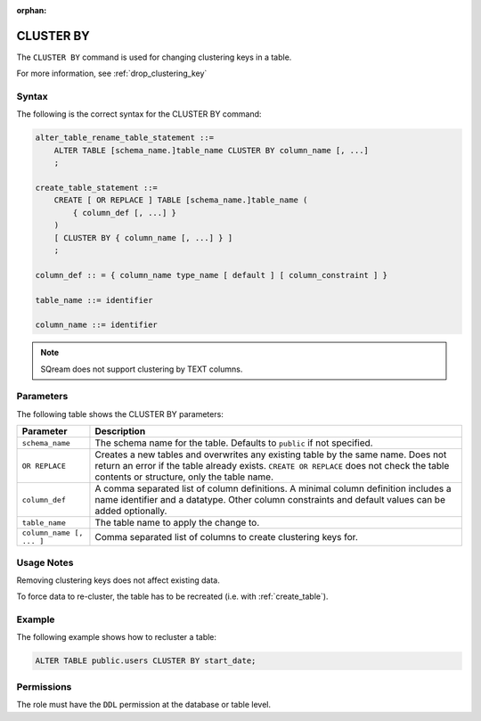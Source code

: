 :orphan:

.. _cluster_by:

**********************
CLUSTER BY
**********************

The ``CLUSTER BY`` command is used for changing clustering keys in a table.

For more information, see :ref:`drop_clustering_key`



Syntax
==========

The following is the correct syntax for the CLUSTER BY command:

.. code-block:: postgres

   alter_table_rename_table_statement ::=
       ALTER TABLE [schema_name.]table_name CLUSTER BY column_name [, ...]
       ;
	   
   create_table_statement ::=
       CREATE [ OR REPLACE ] TABLE [schema_name.]table_name (
           { column_def [, ...] }
       )
       [ CLUSTER BY { column_name [, ...] } ]
       ;
	   
   column_def :: = { column_name type_name [ default ] [ column_constraint ] }

   table_name ::= identifier
   
   column_name ::= identifier

.. note:: SQream does not support clustering by TEXT columns.

Parameters
============

The following table shows the CLUSTER BY parameters:

.. list-table:: 
   :widths: auto
   :header-rows: 1
   
   * - Parameter
     - Description
   * - ``schema_name``
     - The schema name for the table. Defaults to ``public`` if not specified.
   * - ``OR REPLACE``
     - Creates a new tables and overwrites any existing table by the same name. Does not return an error if the table already exists. ``CREATE OR REPLACE`` does not check the table contents or structure, only the table name.
   * - ``column_def``
     - A comma separated list of column definitions. A minimal column definition includes a name identifier and a datatype. Other column constraints and default values can be added optionally.
   * - ``table_name``
     - The table name to apply the change to.
   * - ``column_name [, ... ]``
     - Comma separated list of columns to create clustering keys for.

Usage Notes
=================

Removing clustering keys does not affect existing data.

To force data to re-cluster, the table has to be recreated (i.e. with :ref:`create_table`).


Example
===========


The following example shows how to recluster a table:

.. code-block:: postgres

   ALTER TABLE public.users CLUSTER BY start_date;

Permissions
=============

The role must have the ``DDL`` permission at the database or table level.